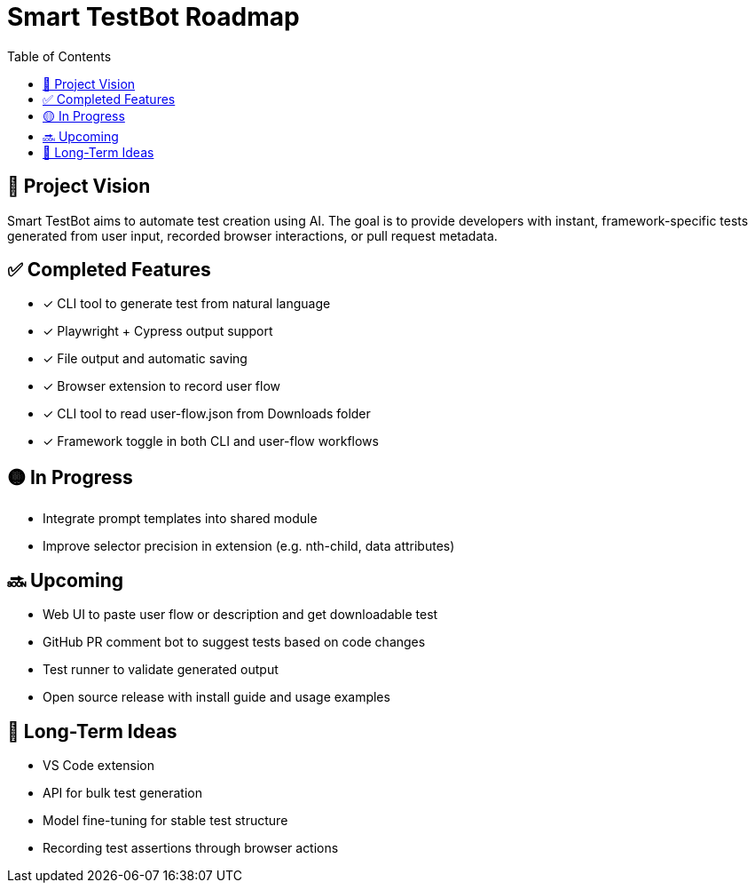 = Smart TestBot Roadmap
:toc:
:icons: font

== 🚀 Project Vision

Smart TestBot aims to automate test creation using AI. The goal is to provide developers with instant, framework-specific tests generated from user input, recorded browser interactions, or pull request metadata.

== ✅ Completed Features

* [x] CLI tool to generate test from natural language
* [x] Playwright + Cypress output support
* [x] File output and automatic saving
* [x] Browser extension to record user flow
* [x] CLI tool to read user-flow.json from Downloads folder
* [x] Framework toggle in both CLI and user-flow workflows

== 🟡 In Progress

* Integrate prompt templates into shared module
* Improve selector precision in extension (e.g. nth-child, data attributes)

== 🔜 Upcoming

* Web UI to paste user flow or description and get downloadable test
* GitHub PR comment bot to suggest tests based on code changes
* Test runner to validate generated output
* Open source release with install guide and usage examples

== 📌 Long-Term Ideas

* VS Code extension
* API for bulk test generation
* Model fine-tuning for stable test structure
* Recording test assertions through browser actions
